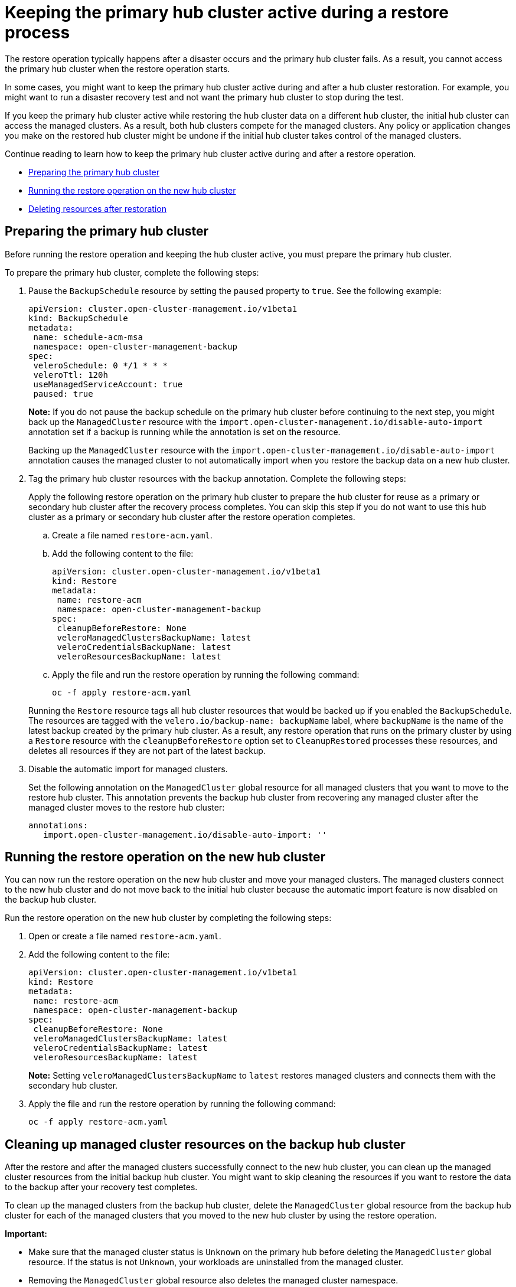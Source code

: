 [#keep-hub-active-restore]
= Keeping the primary hub cluster active during a restore process

The restore operation typically happens after a disaster occurs and the primary hub cluster fails. As a result, you cannot access the primary hub cluster when the restore operation starts.

In some cases, you might want to keep the primary hub cluster active during and after a hub cluster restoration. For example, you might want to run a disaster recovery test and not want the primary hub cluster to stop during the test.

If you keep the primary hub cluster active while restoring the hub cluster data on a different hub cluster, the initial hub cluster can access the managed clusters. As a result, both hub clusters compete for the managed clusters. Any policy or application changes you make on the restored hub cluster might be undone if the initial hub cluster takes control of the managed clusters.

Continue reading to learn how to keep the primary hub cluster active during and after a restore operation.

* <<dr4hub-keep-hub-alive-restore-prepare,Preparing the primary hub cluster>>
* <<dr4hub-keep-hub-alive-restore-run,Running the restore operation on the new hub cluster>>
* <<dr4hub-keep-hub-alive-restore-delete,Deleting resources after restoration>>

[#keep-hub-active-restore-prepare]
== Preparing the primary hub cluster

Before running the restore operation and keeping the hub cluster active, you must prepare the primary hub cluster.

To prepare the primary hub cluster, complete the following steps: 

. Pause the `BackupSchedule` resource by setting the `paused` property to `true`. See the following example:

+
[source,yaml]
----
apiVersion: cluster.open-cluster-management.io/v1beta1
kind: BackupSchedule
metadata:
 name: schedule-acm-msa
 namespace: open-cluster-management-backup
spec:
 veleroSchedule: 0 */1 * * *
 veleroTtl: 120h
 useManagedServiceAccount: true
 paused: true
----
+
*Note:* If you do not pause the backup schedule on the primary hub cluster before continuing to the next step, you might back up the `ManagedCluster` resource with the `import.open-cluster-management.io/disable-auto-import` annotation set if a backup is running while the annotation is set on the resource.

+
Backing up the `ManagedCluster` resource with the `import.open-cluster-management.io/disable-auto-import` annotation causes the managed cluster to not automatically import when you restore the backup data on a new hub cluster.

. Tag the primary hub cluster resources with the backup annotation. Complete the following steps:

+
Apply the following restore operation on the primary hub cluster to prepare the hub cluster for reuse as a primary or secondary hub cluster after the recovery process completes. You can skip this step if you do not want to use this hub cluster as a primary or secondary hub cluster after the restore operation completes.

.. Create a file named `restore-acm.yaml`.

.. Add the following content to the file:

+
[source,yaml]
----
apiVersion: cluster.open-cluster-management.io/v1beta1
kind: Restore
metadata:
 name: restore-acm
 namespace: open-cluster-management-backup
spec:
 cleanupBeforeRestore: None
 veleroManagedClustersBackupName: latest
 veleroCredentialsBackupName: latest
 veleroResourcesBackupName: latest
----

.. Apply the file and run the restore operation by running the following command:

+
[source,bash]
----
oc -f apply restore-acm.yaml
----

+
Running the `Restore` resource tags all hub cluster resources that would be backed up if you enabled the `BackupSchedule`. The resources are tagged with the `velero.io/backup-name: backupName` label, where `backupName` is the name of the latest backup created by the primary hub cluster. As a result, any restore operation that runs on the primary cluster by using a `Restore` resource with the `cleanupBeforeRestore` option set to `CleanupRestored` processes these resources, and deletes all resources if they are not part of the latest backup.

. Disable the automatic import for managed clusters.

+
Set the following annotation on the `ManagedCluster` global resource for all managed clusters that you want to move to the restore hub cluster. This annotation prevents the backup hub cluster from recovering any managed cluster after the managed cluster moves to the restore hub cluster:
+
[source,yaml]
----
annotations:
   import.open-cluster-management.io/disable-auto-import: ''
----

[#keep-hub-active-restore-run]
== Running the restore operation on the new hub cluster

You can now run the restore operation on the new hub cluster and move your managed clusters. The managed clusters connect to the new hub cluster and do not move back to the initial hub cluster because the automatic import feature is now disabled on the backup hub cluster.

Run the restore operation on the new hub cluster by completing the following steps:

. Open or create a file named `restore-acm.yaml`.

. Add the following content to the file:

+
[source,yaml]
----
apiVersion: cluster.open-cluster-management.io/v1beta1
kind: Restore
metadata:
 name: restore-acm
 namespace: open-cluster-management-backup
spec:
 cleanupBeforeRestore: None
 veleroManagedClustersBackupName: latest
 veleroCredentialsBackupName: latest
 veleroResourcesBackupName: latest
----
+
*Note:* Setting `veleroManagedClustersBackupName` to `latest` restores managed clusters and connects them with the secondary hub cluster.

. Apply the file and run the restore operation by running the following command:

+
[source,bash]
----
oc -f apply restore-acm.yaml
----

[#keep-hub-active-restore-clean]
== Cleaning up managed cluster resources on the backup hub cluster

After the restore and after the managed clusters successfully connect to the new hub cluster, you can clean up the managed cluster resources from the initial backup hub cluster. You might want to skip cleaning the resources if you want to restore the data to the backup after your recovery test completes.

To clean up the managed clusters from the backup hub cluster, delete the `ManagedCluster` global resource from the backup hub cluster for each of the managed clusters that you moved to the new hub cluster by using the restore operation.

*Important:* 

* Make sure that the managed cluster status is `Unknown` on the primary hub before deleting the `ManagedCluster` global resource. If the status is not `Unknown`, your workloads are uninstalled from the managed cluster.

* Removing the `ManagedCluster` global resource also deletes the managed cluster namespace.
